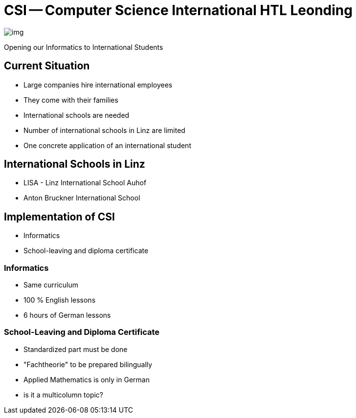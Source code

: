 = CSI -- Computer Science International HTL Leonding
ifndef::imagesdir[:imagesdir: ../images]

image::img.png[]

Opening our Informatics to International Students

== Current Situation
* Large companies hire international employees
* They come with their families
* International schools are needed
* Number of international schools in Linz are limited
* One concrete application of an international student

== International Schools in Linz
* LISA - Linz International School Auhof
* Anton Bruckner International School

== Implementation of CSI
* Informatics
* School-leaving and diploma certificate

=== Informatics
* Same curriculum
* 100 % English lessons
* 6 hours of German lessons

[.columns]
=== School-Leaving and Diploma Certificate
[.column]
* Standardized part must be done
* "Fachtheorie" to be prepared bilingually
* Applied Mathematics is only in German
[.column]

* is it a multicolumn topic?